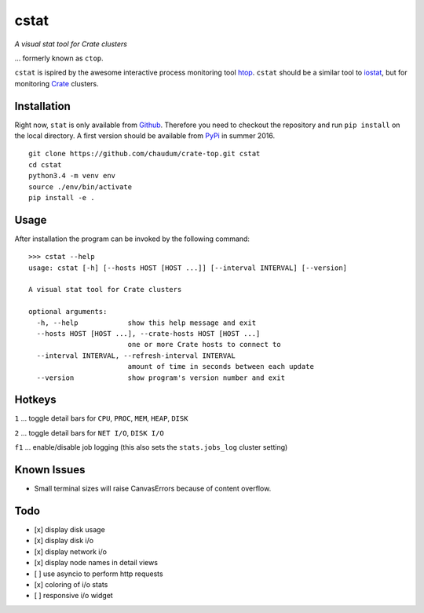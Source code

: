 =====
cstat
=====

*A visual stat tool for Crate clusters*

... formerly known as ``ctop``.

``cstat`` is ispired by the awesome interactive process monitoring tool `htop`_.
``cstat`` should be a similar tool to `iostat`_, but for monitoring `Crate`_
clusters.

.. image:: screenshot.png
   :scale: 100%
   :alt: Screenshot of cstat in action

Installation
=============

Right now, ``stat`` is only available from `Github`_. Therefore you need to
checkout the repository and run ``pip install`` on the local directory.
A first version should be available from PyPi_ in summer 2016.

::

    git clone https://github.com/chaudum/crate-top.git cstat
    cd cstat
    python3.4 -m venv env
    source ./env/bin/activate
    pip install -e .

Usage
=====

After installation the program can be invoked by the following command::

    >>> cstat --help
    usage: cstat [-h] [--hosts HOST [HOST ...]] [--interval INTERVAL] [--version]

    A visual stat tool for Crate clusters

    optional arguments:
      -h, --help            show this help message and exit
      --hosts HOST [HOST ...], --crate-hosts HOST [HOST ...]
                            one or more Crate hosts to connect to
      --interval INTERVAL, --refresh-interval INTERVAL
                            amount of time in seconds between each update
      --version             show program's version number and exit

Hotkeys
=======

``1``  ... toggle detail bars for ``CPU``, ``PROC``, ``MEM``, ``HEAP``, ``DISK``

``2``  ... toggle detail bars for ``NET I/O``, ``DISK I/O``

``f1`` ... enable/disable job logging (this also sets the ``stats.jobs_log``
cluster setting)

Known Issues
============

- Small terminal sizes will raise CanvasErrors because of content overflow.

Todo
====

- [x] display disk usage
- [x] display disk i/o
- [x] display network i/o
- [x] display node names in detail views
- [ ] use asyncio to perform http requests
- [x] coloring of i/o stats
- [ ] responsive i/o widget


.. _htop: http://hisham.hm/htop/
.. _iostat: http://linux.die.net/man/1/iostat
.. _Crate: https://crate.io
.. _PyPi: https://pypi.python.org/pypi
.. _Github: https://github.com/chaudum/crate-top

